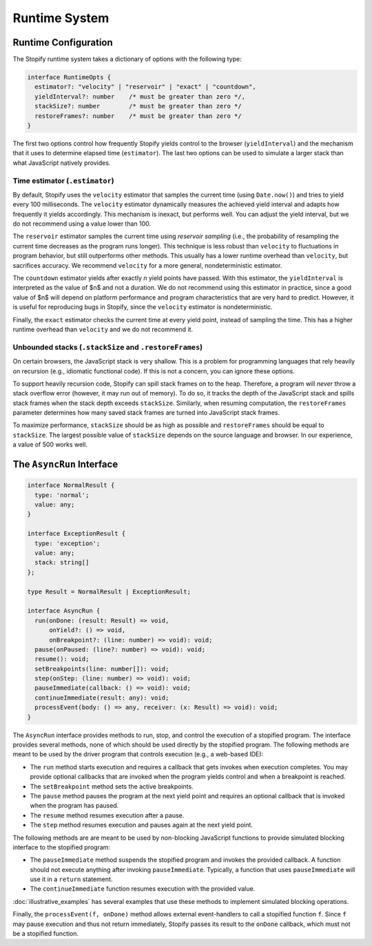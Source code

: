 .. _
.. _runtime:

==============
Runtime System
==============

.. _
.. _runtime-config:

Runtime Configuration
=====================

The Stopify runtime system takes a dictionary of options with the following
type:

.. code-block:: typescript

  interface RuntimeOpts {
    estimator?: "velocity" | "reservoir" | "exact" | "countdown",
    yieldInterval?: number    /* must be greater than zero */,
    stackSize?: number        /* must be greater than zero */
    restoreFrames?: number    /* must be greater than zero */
  }

The first two options control how frequently Stopify yields control to the
browser (``yieldInterval``) and the mechanism that it uses to determine elapsed
time (``estimator``). The last two options can be used to simulate a larger
stack than what JavaScript natively provides.

.. _estimator:

Time estimator (``.estimator``)
-------------------------------

By default, Stopify uses the ``velocity`` estimator that samples the current
time (using ``Date.now()``) and tries to yield every 100 milliseconds.  The
``velocity`` estimator dynamically measures the achieved yield interval and
adapts how frequently it yields accordingly. This mechanism is inexact, but
performs well. You can adjust the yield interval, but we do not recommend using
a value lower than 100.

The ``reservoir`` estimator samples the current time using *reservoir sampling*
(i.e., the probability of resampling the current time decreases as the program
runs longer). This technique is less robust than ``velocity`` to fluctuations
in program behavior, but still outperforms other methods. This usually has a
lower runtime overhead than ``velocity``, but sacrifices accuracy. We recommend
``velocity`` for a more general, nondeterministic estimator.

The ``countdown`` estimator yields after exactly *n* yield points have passed.
With this estimator, the ``yieldInterval`` is interpreted as the value of $n$
and not a duration. We do not recommend using this estimator in practice, since
a good value of $n$ will depend on platform performance and program
characteristics that are very hard to predict. However, it is useful for
reproducing bugs in Stopify, since the ``velocity`` estimator is
nondeterministic.

Finally, the ``exact`` estimator checks the current time at every yield point,
instead of sampling the time. This has a higher runtime overhead than
``velocity`` and we do not recommend it.

Unbounded stacks (``.stackSize`` and ``.restoreFrames``)
--------------------------------------------------------

On certain browsers, the JavaScript stack is very shallow. This is a problem
for programming languages that rely heavily on recursion (e.g., idiomatic
functional code). If this is not a concern, you can ignore these options.

To support heavily recursion code, Stopify can spill stack frames on to the
heap. Therefore, a program will *never* throw a stack overflow error (however,
it may run out of memory). To do so, it tracks the depth of the JavaScript
stack and spills stack frames when the stack depth exceeds ``stackSize``.
Similarly, when resuming computation, the ``restoreFrames`` parameter
determines how many saved stack frames are turned into JavaScript stack frames.

To maximize performance, ``stackSize`` should be as high as possible and
``restoreFrames`` should be equal to ``stackSize``. The largest possible value
of ``stackSize`` depends on the source language and browser. In our experience,
a value of 500 works well.

.. _asyncrun:

The ``AsyncRun`` Interface
==========================

.. code-block:: typescript

  interface NormalResult {
    type: 'normal';
    value: any;
  }

  interface ExceptionResult {
    type: 'exception';
    value: any;
    stack: string[]
  };

  type Result = NormalResult | ExceptionResult;

  interface AsyncRun {
    run(onDone: (result: Result) => void,
        onYield?: () => void,
        onBreakpoint?: (line: number) => void): void;
    pause(onPaused: (line?: number) => void): void;
    resume(): void;
    setBreakpoints(line: number[]): void;
    step(onStep: (line: number) => void): void;
    pauseImmediate(callback: () => void): void;
    continueImmediate(result: any): void;
    processEvent(body: () => any, receiver: (x: Result) => void): void;
  }

The ``AsyncRun`` interface provides methods to run, stop, and control the
execution of a stopified program. The interface provides several methods, none
of which should be used directly by the stopified program. The following
methods are meant to be used by the driver program that controls execution
(e.g., a web-based IDE):

- The ``run`` method starts execution and requires a callback that gets invokes
  when execution completes. You may provide optional callbacks that are invoked
  when the program yields control and when a breakpoint is reached.

- The ``setBreakpoint`` method sets the active breakpoints.

- The ``pause`` method pauses the program at the next yield point and requires
  an optional callback that is invoked when the program has paused.

- The ``resume`` method resumes execution after a pause.

- The ``step`` method resumes execution and pauses again at the next yield
  point.

The following methods are are meant to be used by non-blocking JavaScript
functions to provide simulated blocking interface to the stopified program:

- The ``pauseImmediate`` method suspends the stopified program and invokes the
  provided callback. A function should not execute anything after invoking
  ``pauseImmediate``. Typically, a function that uses ``pauseImmediate`` will
  use it in a ``return`` statement.

- The ``continueImmediate`` function resumes execution with the provided value.

:doc:`illustrative_examples` has several examples that use these methods to implement simulated blocking
operations.

Finally, the ``processEvent(f, onDone)`` method allows external event-handlers
to call a stopified function ``f``. Since ``f`` may pause execution and thus
not return immediately, Stopify passes its result to the ``onDone`` callback,
which must not be a stopified function.
